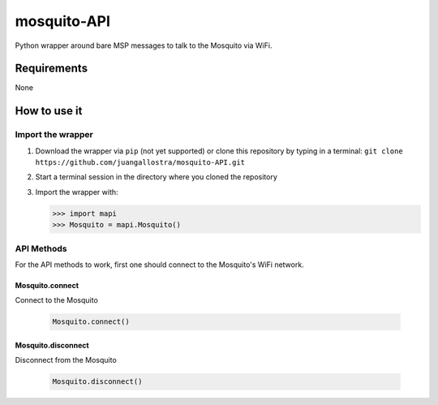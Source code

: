 mosquito-API
================
Python wrapper around bare MSP messages to talk to the Mosquito via WiFi.

Requirements
------------
None

How to use it
-------------

Import the wrapper
~~~~~~~~~~~~~~~~~~

1. Download the wrapper via ``pip`` (not yet supported) or clone this repository by typing in a terminal: ``git clone https://github.com/juangallostra/mosquito-API.git``
2. Start a terminal session in the directory where you cloned the repository
3. Import the wrapper with:

   .. code:: python

           >>> import mapi
           >>> Mosquito = mapi.Mosquito()

API Methods
~~~~~~~~~~~

For the API methods to work, first one should connect to the Mosquito's WiFi network.

Mosquito.connect
................
Connect to the Mosquito

   .. code:: python

           Mosquito.connect()

Mosquito.disconnect
...................
Disconnect from the Mosquito

   .. code:: python

           Mosquito.disconnect()

